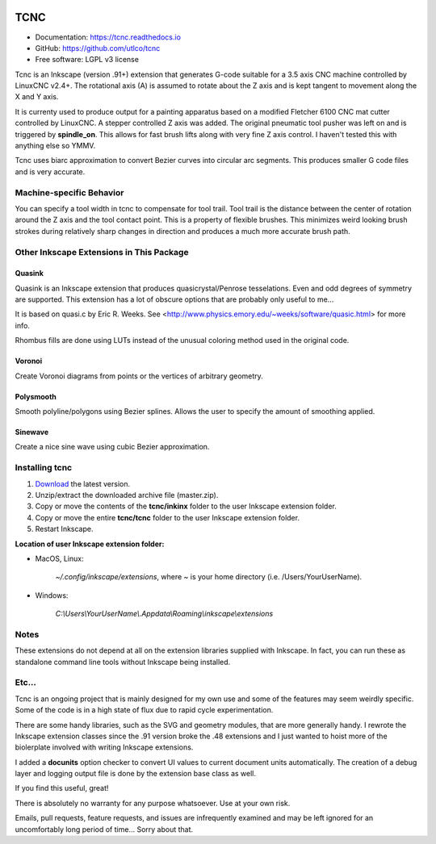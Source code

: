 
.. image:: https://readthedocs.org/projects/tcnc/badge/?version=latest
   :target: http://tcnc.readthedocs.io/en/latest/?badge=latest
   :alt: Documentation Status

====
TCNC
====

* Documentation: https://tcnc.readthedocs.io
* GitHub: https://github.com/utlco/tcnc
* Free software: LGPL v3 license

Tcnc is an Inkscape (version .91+) extension that generates
G-code suitable for a
3.5 axis CNC machine controlled by LinuxCNC v2.4+.
The rotational axis (A) is assumed to rotate about
the Z axis and is kept tangent to movement along the X and Y axis.

It is currenty used to produce output for a painting apparatus based on
a modified Fletcher 6100 CNC mat cutter controlled by LinuxCNC. A stepper
controlled Z axis was added. The original pneumatic tool pusher was left on
and is triggered by **spindle_on**. This allows for fast brush lifts along
with very fine Z axis control.
I haven't tested this with anything else so YMMV.

Tcnc uses biarc approximation to convert Bezier curves
into circular arc segments. This produces smaller G code files and
is very accurate.

Machine-specific Behavior
-------------------------
You can specify a tool width in tcnc to compensate for tool trail.
Tool trail is the distance between the center of rotation around the Z axis
and the tool contact point. This is a property of flexible brushes.
This minimizes weird looking brush strokes
during relatively sharp changes in direction and produces a much more accurate
brush path.

Other Inkscape Extensions in This Package
-----------------------------------------

Quasink
.......
Quasink is an Inkscape extension that produces
quasicrystal/Penrose tesselations.
Even and odd degrees of symmetry are supported.
This extension has a lot of obscure options
that are probably only useful to me...

It is based on quasi.c by Eric R. Weeks.
See <http://www.physics.emory.edu/~weeks/software/quasic.html> for more info.

Rhombus fills are done using LUTs instead of the unusual coloring method
used in the original code.

Voronoi
.......
Create Voronoi diagrams from points or the vertices of
arbitrary geometry.

Polysmooth
..........
Smooth polyline/polygons using Bezier splines. Allows the user to
specify the amount of smoothing applied.

Sinewave
........
Create a nice sine wave using cubic Bezier approximation.


Installing tcnc
---------------

1. `Download <https://github.com/utlco/tcnc/archive/master.zip>`_
   the latest version.

2. Unzip/extract the downloaded archive file (master.zip).

3. Copy or move the contents of the **tcnc/inkinx** folder
   to the user Inkscape extension folder.

4. Copy or move the entire **tcnc/tcnc** folder
   to the user Inkscape extension folder.

5. Restart Inkscape.

**Location of user Inkscape extension folder:**

* MacOS, Linux:

    `~/.config/inkscape/extensions`, where *~* is your home
    directory (i.e. /Users/YourUserName).

* Windows:

    `C:\\Users\\YourUserName\\.Appdata\\Roaming\\inkscape\\extensions`

Notes
-----

These extensions do not depend at all on the extension libraries supplied
with Inkscape. In fact, you can run these as standalone command line tools
without Inkscape being installed.


Etc...
------
Tcnc is an ongoing project that is mainly designed for my own use
and some of the features may seem weirdly specific. Some of the code is in
a high state of flux due to rapid cycle experimentation.

There are some handy libraries, such as the SVG and geometry modules,
that are more generally handy. I rewrote the Inkscape extension classes
since the .91 version broke the .48 extensions and I just wanted to
hoist more of the biolerplate involved with writing Inkscape extensions.

I added a **docunits** option checker to convert UI values to current
document units automatically. The creation of a debug layer and
logging output file is done by the extension base class as well.

If you find this useful, great!

There is absolutely no warranty for any purpose whatsoever.
Use at your own risk.

Emails, pull requests, feature requests,
and issues are infrequently examined and may be left ignored
for an uncomfortably long period of time... Sorry about that.

